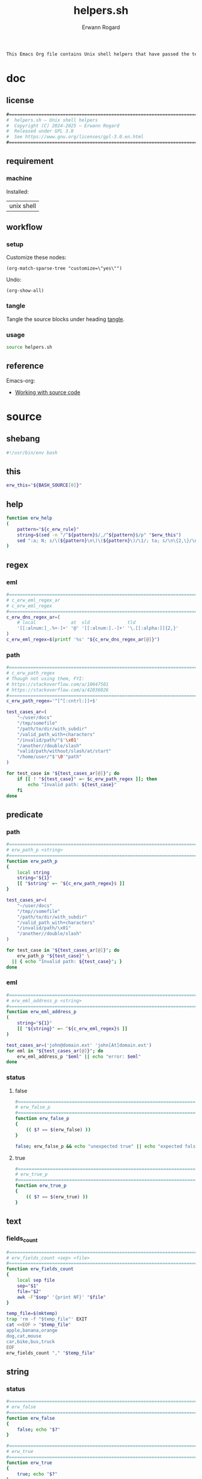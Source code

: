 #+title: helpers.sh
#+author: Erwann Rogard

#+name: doc-lead
#+begin_src org
  This Emacs Org file contains Unix shell helpers that have passed the test of time in my personal use.
#+end_src

* doc
** license
:PROPERTIES:
:custom_id: doc-license
:END:

#+name: doc-license
#+begin_src org
  #===============================================================================
  #  helpers.sh — Unix shell helpers
  #  Copyright (C) 2024-2025 — Erwann Rogard
  #  Released under GPL 3.0
  #  See https://www.gnu.org/licenses/gpl-3.0.en.html
  #===============================================================================
#+end_src

** requirement
:PROPERTIES:
:custom_id: doc-req
:END:

*** machine
:PROPERTIES:
:custom_id: doc-req-machine
:END:

Installed:
#+name: doc-install
| unix shell |

** workflow
*** setup

Customize these nodes:
#+begin_src elisp
  (org-match-sparse-tree "customize=\"yes\"")
#+end_src

Undo:
#+begin_src elisp
  (org-show-all)
#+end_src

*** tangle

Tangle the source blocks under heading [[id:tangle][tangle]].

*** usage

#+begin_src sh
  source helpers.sh
#+end_src

** reference

Emacs-org:
- [[https://orgmode.org/manual/Working-with-Source-Code.html][Working with source code]]

* source
** shebang
:PROPERTIES:
:custom_id: source-shebang
:customize: yes
:END:

#+name: sh-shebang
#+begin_src sh
  #!/usr/bin/env bash
#+end_src

** this

#+name: sh-this
#+header: :noweb-ref sh-source
#+begin_src sh
  erw_this="${BASH_SOURCE[0]}"
#+end_src

** help

#+name: sh-help
#+header: :noweb-ref sh-source
#+begin_src sh
    function erw_help
    (
        pattern="${c_erw_rule}"
        string=$(sed -n "/^${pattern}$/,/^${pattern}$/p" "$erw_this")
        sed ":a; N; s/\(${pattern}\n\)\(${pattern}\)/\1/; ta; s/\n\{2,\}/\n/; P; D" <<< "${string}"
    )
#+end_src

** regex
:PROPERTIES:
:custom_id: source-eml
:END:

*** eml

#+header: :session sh-eval
#+header: :noweb-ref sh-source
#+begin_src sh
  #===============================================================================
  # c_erw_eml_regex_ar
  # c_erw_eml_regex
  #===============================================================================
  c_erw_dns_regex_ar=(
      # local             at  sld              tld
      '[[:alnum:]_.%+-]+' '@' '[[:alnum:].-]+' '\.[[:alpha:]]{2,}'
  )
  c_erw_eml_regex=$(printf '%s' "${c_erw_dns_regex_ar[@]}")
#+end_src

#+RESULTS:

*** path

#+header: :session sh-eval
#+header: :noweb-ref sh-source
#+begin_src sh
  #===============================================================================
  # c_erw_path_regex
  # Though not using them, FYI:
  # https://stackoverflow.com/a/10047501
  # https://stackoverflow.com/a/42036026
  #===============================================================================
  c_erw_path_regex='^[^[:cntrl:]]+$'
#+end_src

#+RESULTS:

#+header: :session sh-eval
#+header: :noweb-ref sh-example
#+begin_src sh
  test_cases_ar=(
      "~/user/docs"
      "/tmp/somefile"
      "/path/to/dir/with_subdir"
      "/valid_path_with+characters"
      "/invalid/path/"$'\x01'
      "/another//double/slash"
      "valid/path/without/slash/at/start"
      "/home/user/"$'\0'"path"
  )

  for test_case in "${test_cases_ar[@]}"; do
      if [[ ! "${test_case}" =~ $c_erw_path_regex ]]; then
          echo "Invalid path: ${test_case}"
      fi
  done
#+end_src

#+RESULTS:
: Invalid path: /invalid/path/

** predicate
*** path

#+header: :session sh-eval
#+header: :noweb-ref sh-source
#+begin_src sh
  #===============================================================================
  # erw_path_p <string>
  #===============================================================================
  function erw_path_p
  {
      local string
      string="${1}"
      [[ "$string" =~ ^${c_erw_path_regex}$ ]]
  }
#+end_src

#+header: :session sh-eval
#+header: :noweb-ref sh-example
#+begin_src sh
  test_cases_ar=(
      "~/user/docs"
      "/tmp//somefile"
      "/path/to/dir/with_subdir"
      "/valid_path_with+characters"
      "/invalid/path/\x01"
      "/another//double/slash"
  )

  for test_case in "${test_cases_ar[@]}"; do
      erw_path_p "${test_case}" \
  	|| { echo "Invalid path: ${test_case}"; }
  done
#+end_src

#+RESULTS:

*** eml

#+header: :session sh-eval
#+header: :noweb-ref sh-source
#+begin_src sh
  #===============================================================================
  # erw_eml_address_p <string>
  #===============================================================================
  function erw_eml_address_p
  (
      string="${1}"
      [[ "${string}" =~ ^${c_erw_eml_regex}$ ]] 
  )
#+end_src

#+RESULTS:

#+header: :session sh-eval
#+header: :noweb-ref sh-example
#+begin_src sh
  test_cases_ar=('john@domain.ext' 'john[At]domain.ext')
  for eml in "${test_cases_ar[@]}"; do
      erw_eml_address_p "$eml" || echo "error: $eml"
  done
#+end_src

#+RESULTS:
: error: john[At]domain.ext

*** status
**** false

#+header: :session sh-eval
#+header: :noweb-ref sh-source
#+begin_src sh
  #===============================================================================
  # erw_false_p
  #===============================================================================
  function erw_false_p
  {
      (( $? == $(erw_false) ))
  }
#+end_src

#+RESULTS:

#+header: :session sh-eval
#+header: :noweb-ref sh-example
#+begin_src sh
false; erw_false_p && echo "unexpected true" || echo "expected false"
#+end_src

#+RESULTS:
| sh:      | erw_false: | command | not | found |        |        |         |          |        |       |    |     |    |
| sh:      | ((:        |       1 | ==  | :     | syntax | error: | operand | expected | (error | token | is | "== | ") |
| expected | false      |         |     |       |        |        |         |          |        |       |    |     |    |


**** true

#+header: :noweb-ref sh-source
#+begin_src sh
  #===============================================================================
  # erw_true_p
  #===============================================================================
  function erw_true_p
  {
      (( $? == $(erw_true) ))
  }
#+end_src

** text
*** fields_count

#+header: :noweb-ref sh-source
#+header: :session sh-eval
#+begin_src sh
  #===============================================================================
  # erw_fields_count <sep> <file>
  #===============================================================================
  function erw_fields_count
  {
      local sep file
      sep="$1"
      file="$2"
      awk -F"$sep" '{print NF}' "$file"
  }
#+end_src

#+header: :noweb-ref sh-example
#+header: :session sh-eval
#+begin_src sh
  temp_file=$(mktemp)
  trap 'rm -f "$temp_file"' EXIT
  cat <<EOF > "$temp_file"
  apple,banana,orange
  dog,cat,mouse
  car,bike,bus,truck
  EOF
  erw_fields_count "," "$temp_file"
#+end_src

#+RESULTS:
| 3 |
| 3 |
| 4 |

** string
:PROPERTIES:
:custom_id: source-bool
:END:
*** status

#+header: :session sh-eval
#+header: :noweb-ref sh-source
#+begin_src sh
  #===============================================================================
  # erw_false
  #===============================================================================
  function erw_false
  {
      false; echo "$?"
  }
#+end_src

#+RESULTS:

#+header: :session sh-eval
#+header: :noweb-ref sh-source
#+begin_src sh
  #===============================================================================
  # erw_true
  #===============================================================================
  function erw_true
  {
      true; echo "$?"
  }
#+end_src

*** path
**** join

#+header: :noweb-ref sh-source
#+header: :session sh-eval
#+begin_src sh
  #===============================================================================
  # erw_path_join <parent> <child>
  #===============================================================================
  function erw_path_join
  {
      local parent child result
      parent="${1%/}"
      child="${2#/}"
      result="${parent}/${child}"
      erw_path_p "${result}" \
  	|| {
  	format='error: %s does not match %s';
  	printf "$format" "$result" "";
  	return 1;
      }
      echo "${result}"
  }
#+end_src

#+RESULTS:

#+header: :session sh-eval
#+header: :noweb-ref sh-example
#+begin_src sh
  test_cases_ar=(
      "/home	user/docs"
      "/home/	user/docs"
      "~/	/user/docs"
  )

  for test_case in "${test_cases_ar[@]}"; do
      parent=$(echo "$test_case" | awk -F$'\t' '{print $1}')
      child=$(echo "$test_case" | awk -F$'\t' '{print $2}')
      erw_path_join "${parent}" "${child}"\
  	|| echo "error: invalid join between $parent and $child"
  done
#+end_src

#+RESULTS:
| /home/user/docs |
| /home/user/docs |
| ~/user/docs     |

*** hash
:PROPERTIES:
:custom_id: source-hash
:END:

#+name: sh-hash
#+header: :noweb-ref sh-source
#+header: :session sh-eval
#+begin_src sh
  #===============================================================================
  # erw_hash <trunc_digit> <string>
  #===============================================================================
  function erw_hash
  {
      local string
      string="$1"
      [[ -z "$string" ]]\
          && { echo "error: empty string"; return 1; } 
      echo "$string" |  md5sum | cut -d '-' -f1 # | cut -c 1-"$digit"
  }
#+end_src

#+RESULTS: sh-hash

#+header: :session sh-eval
#+header: :noweb-ref sh-example
#+begin_src sh
  erw_hash "foo"
#+end_src

#+RESULTS:
: d3b07384d113edec49eaa6238ad5ff00

*** tex

#+header: :noweb-ref sh-source
#+header: :session sh-eval
#+begin_src sh
  #===============================================================================
  # erw_tex_safe <string>
  #===============================================================================
  function erw_tex_safe
  {
      local string
      string="${1}"
      echo "${string}" | sed 's/_/\\_/g'
  }
#+end_src

#+RESULTS:

#+header: :noweb-ref sh-example
#+header: :session sh-eval
#+begin_src sh
  erw_tex_safe "john_doe@domain.ext" || echo "error"
#+end_src

#+RESULTS:
: john\_doe@domain.ext

** fs

#+header: :session sh-eval
#+begin_src sh
  #===============================================================================
  # erw_redirect <json_object>
  #===============================================================================
  function erw_redirect {
      local array \
            instruct \
            json_object \
            keys \
            match \
            regex \
            script_i \
            script_ii \
            script_iii \
            source \
            status \
            target \
            top_key \
            values
      
      json_object=$(echo "${1}")
      source=$(mktemp)
      trap 'rm -f "$source"' EXIT

      keys=$(echo "$json_string" | jq -r 'keys[]')
      array=("action" "source" "target")
      status=true
      for key in "${array[@]}"; do
          if ! grep -qx "$key" <<< "$keys"; then
              status=false
              break
          fi
      done
      
      script_i="instruct=\$(echo \${json_object} | jq '.%s'); "
      script_i+="keys=( \$(echo \${instruct} | jq -r 'keys | .[]') ); "
      script_ii="key=\$(echo \${keys} | grep -E '%s'); "
      # script_iii="value=\$(echo \${instruct} | jq -r '.$key')"

      eval $(printf "${script_i}" 'source')
      regex='url|file|string'
      echo "DEBUG"
      #eval $(
      echo $keys
      echo $(printf "${script_ii}" "${regex}")
      #    )
      #echo "${keys}" | grep -E "${regex}"
      
      #      
      #      eval $(printf "$script" 'source')
      #      case "$keys" in
      #        	"url")
      #  	    curl "${values}" -o "$source"
      #        	    ;;
      #        	"file")
      #        	    "${values}" > "$source"
      #        	    ;;
      #        	"string")
      #        	    echo "${values}" > "$source"
      #        	    ;;
      #        	,*)
      #        	    echo "Unknown source ${keys}"
      #        	    return 1
      #        	    ;;
      #      esac
      #
      #      eval $(printf "$script" 'target')
      #      case "$keys" in
      #    	"file") 
      #    	    target="${values}"
      #    	    ;;
      #    	,*)
      #    	    echo "Unknown target ${keys}"
      #    	    return 1
      #    	    ;;
      #      esac  		    
      #
      #      eval $(printf "$script" 'action')
      #      case "$keys" in
      #    	"append") 
      #    	    "${source}" >> "${target}"
      #    	    ;;
      #    	"append") 
      #    	    "${source}" >> "${target}"
      #    	    ;;
      #    	,*)
      #    	    echo "Unknown target ${keys}"
      #    	    return 1
      #    	    ;;
      #      esac
  }
#+end_src

#+RESULTS:

#+name: json-build-instruct
#+begin_src json
  {
      "action": "append",
      "source":
      {
    	"url" : "https://raw.githubusercontent.com/torvalds/linux/bf4401f3ec700e1a7376a4cbf05ef40c7ffce064/README",
  	"description" : "foo"
      },
      "target":
      {
  	"file" : "/home/erwann/.local/share/Trash/files/foo"
      }
  }
#+end_src

#+begin_src json
  {
      "touch":
      {
    	"file" : "/home/erwann/.local/share/Trash/files/foo"
      }      
  }
#+end_src

#+header: :session sh-eval
#+header: :results verbatim raw replace
#+header: :var json_object=(erw/noweb-concat "\n" #'identity (erw/filter-block-names "json-build-instruct"))
#+begin_src sh
  erw_redirect "${json_object}"
#+end_src

#+RESULTS:
DEBUG
description url
key=$(echo ${keys} | grep -E 'url|file|string');


*** ext

#+header: :noweb-ref sh-source
#+begin_src sh
  #===============================================================================
  # erw_path_ext <prefix> <ext>
  #===============================================================================
  function erw_path_ext
  {
      local prefix ext
      prefix="$1"
      ext="$2"
      echo "${prefix}.${ext}"
  }
#+end_src

* tangle
:PROPERTIES:
:custom_id: tangle
:header-args: :tangle ./source/helpers.sh
:END:

#+header: :noweb yes
#+begin_src sh
  <<sh-shebang>>
  <<doc-license()>>
#+end_src

#+header: :noweb yes
#+header: :var c_erw_rule=(car (split-string (org-babel-ref-resolve "doc-license") "\n"))
#+begin_src sh
  <<sh-preamble>>
  <<sh-source>>
#+end_src
